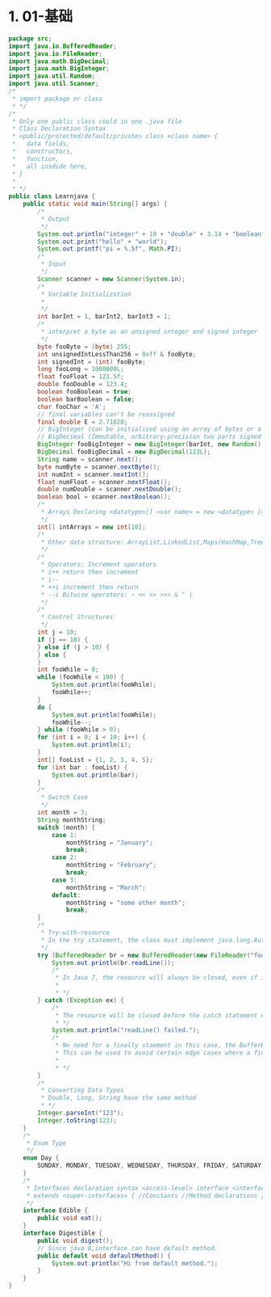 * 1. 01-基础

#+begin_src java
  package src;
  import java.io.BufferedReader;
  import java.io.FileReader;
  import java.math.BigDecimal;
  import java.math.BigInteger;
  import java.util.Random;
  import java.util.Scanner;
  /*
   * import package or class
   * */
  /*
   * Only one public class could in one .java file
   * Class Declaration Syntax
   * <public/protected/default/private> class <class name> {
   *   data fields,
   *   constructors,
   *   function,
   *   all insdide here,
   * }
   *
   * */
  public class Learnjava {
      public static void main(String[] args) {
          /*
           * Output
           */
          System.out.println("integer" + 10 + "double" + 3.14 + "boolean" + true);
          System.out.print("hello" + "world");
          System.out.printf("pi = %.5f", Math.PI);
          /*
           * Input
           */
          Scanner scanner = new Scanner(System.in);
          /*
           * Variable Initialization
           *
           */
          int barInt = 1, barInt2, barInt3 = 1;
          /*
           * interpret a byte as an unsigned integer and signed integer
           */
          byte fooByte = (byte) 255;
          int unsignedIntLessThan256 = 0xff & fooByte;
          int signedInt = (int) fooByte;
          long fooLong = 1000000L;
          float fooFloat = 123.5f;
          double fooDouble = 123.4;
          boolean fooBoolean = true;
          boolean barBoolean = false;
          char fooChar = 'A';
          // final variables can't be reassigned
          final double E = 2.71828;
          // BigInteger (can be initialized using an array of bytes or a string) and
          // BigDecimal (Immutable, arbitrary-precision two parts signed decimal number)
          BigInteger fooBigInteger = new BigInteger(barInt, new Random());
          BigDecimal fooBigDecimal = new BigDecimal(123L);
          String name = scanner.next();
          byte numByte = scanner.nextByte();
          int numInt = scanner.nextInt();
          float numFloat = scanner.nextFloat();
          double numDouble = scanner.nextDouble();
          boolean bool = scanner.nextBoolean();
          /*
           * Arrays Declaring <datatype>[] <var name> = new <datatype> [<array size]
           */
          int[] intArrays = new int[10];
          /*
           * Other data structure: ArrayList,LinkedList,Maps(HashMap,TreeMap)
           */
          /*
           * Operators: Increment operators
           * i++ return then increment
           * i--
           * ++i increment then return
           * --i Bitwise operators: ~ << >> >>> & ^ |
           */
          /*
           * Control Structures
           */
          int j = 10;
          if (j == 10) {
          } else if (j > 10) {
          } else {
          }
          int fooWhile = 0;
          while (fooWhile < 100) {
              System.out.println(fooWhile);
              fooWhile++;
          }
          do {
              System.out.println(fooWhile);
              fooWhile--;
          } while (fooWhile > 0);
          for (int i = 0; i < 10; i++) {
              System.out.println(i);
          }
          int[] fooList = {1, 2, 3, 4, 5};
          for (int bar : fooList) {
              System.out.println(bar);
          }
          /*
           * Switch Case
           */
          int month = 3;
          String monthString;
          switch (month) {
              case 1:
                  monthString = "January";
                  break;
              case 2:
                  monthString = "February";
                  break;
              case 3:
                  monthString = "March";
              default:
                  monthString = "some other month";
                  break;
          }
          /*
           * Try-with-resource
           * In the try statement, the class must implement java.lang.AutoCloseable.
           */
          try (BufferedReader br = new BufferedReader(new FileReader("foo.txt"))) {
              System.out.println(br.readLine());
              /*
               * In Java 7, the resource will always be closed, even if it throws an Exception
               *
               * */
          } catch (Exception ex) {
              /*
               * The resource will be closed before the catch statement executes.
               * */
              System.out.println("readLine() failed.");
              /*
               * No need for a finally staement in this case, the BufferReader is already closed.
               * This can be used to avoid certain edge cases where a finally statement might not be called.
               *
               * */
          }
          /*
           * Converting Data Types
           * Double, Long, String have the same method
           * */
          Integer.parseInt("123");
          Integer.toString(123);
      }
      /*
       * Enum Type
       */
      enum Day {
          SUNDAY, MONDAY, TUESDAY, WEDNESDAY, THURSDAY, FRIDAY, SATURDAY
      }
      /*
       * Interfaces declaration syntax <access-level> interface <interface-name>
       * extends <super-interfaces> { //Constants //Method declarations }
       */
      interface Edible {
          public void eat();
      }
      interface Digestible {
          public void digest();
          // Since java 8,interface can have default method.
          public default void defaultMethod() {
              System.out.println("Hi from default method.");
          }
      }
  }
#+end_src